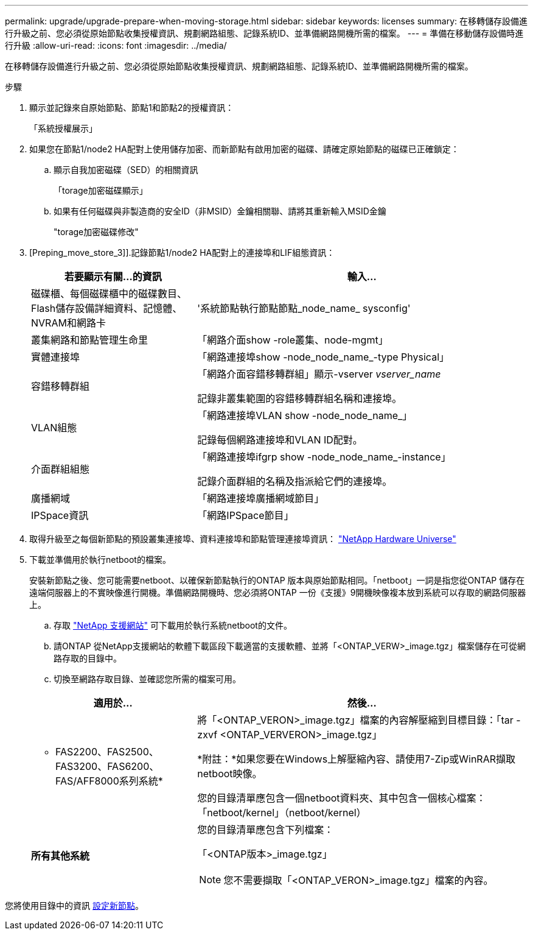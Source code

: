---
permalink: upgrade/upgrade-prepare-when-moving-storage.html 
sidebar: sidebar 
keywords: licenses 
summary: 在移轉儲存設備進行升級之前、您必須從原始節點收集授權資訊、規劃網路組態、記錄系統ID、並準備網路開機所需的檔案。 
---
= 準備在移動儲存設備時進行升級
:allow-uri-read: 
:icons: font
:imagesdir: ../media/


[role="lead"]
在移轉儲存設備進行升級之前、您必須從原始節點收集授權資訊、規劃網路組態、記錄系統ID、並準備網路開機所需的檔案。

.步驟
. 顯示並記錄來自原始節點、節點1和節點2的授權資訊：
+
「系統授權展示」

. 如果您在節點1/node2 HA配對上使用儲存加密、而新節點有啟用加密的磁碟、請確定原始節點的磁碟已正確鎖定：
+
.. 顯示自我加密磁碟（SED）的相關資訊
+
「torage加密磁碟顯示」

.. 如果有任何磁碟與非製造商的安全ID（非MSID）金鑰相關聯、請將其重新輸入MSID金鑰
+
"torage加密磁碟修改"



. [Preping_move_store_3]].記錄節點1/node2 HA配對上的連接埠和LIF組態資訊：
+
[cols="1,2"]
|===
| 若要顯示有關...的資訊 | 輸入... 


 a| 
磁碟櫃、每個磁碟櫃中的磁碟數目、Flash儲存設備詳細資料、記憶體、NVRAM和網路卡
 a| 
'系統節點執行節點節點_node_name_ sysconfig'



 a| 
叢集網路和節點管理生命里
 a| 
「網路介面show -role叢集、node-mgmt」



 a| 
實體連接埠
 a| 
「網路連接埠show -node_node_name_-type Physical」



 a| 
容錯移轉群組
 a| 
「網路介面容錯移轉群組」顯示-vserver _vserver_name_

記錄非叢集範圍的容錯移轉群組名稱和連接埠。



 a| 
VLAN組態
 a| 
「網路連接埠VLAN show -node_node_name_」

記錄每個網路連接埠和VLAN ID配對。



 a| 
介面群組組態
 a| 
「網路連接埠ifgrp show -node_node_name_-instance」

記錄介面群組的名稱及指派給它們的連接埠。



 a| 
廣播網域
 a| 
「網路連接埠廣播網域節目」



 a| 
IPSpace資訊
 a| 
「網路IPSpace節目」

|===
. 取得升級至之每個新節點的預設叢集連接埠、資料連接埠和節點管理連接埠資訊： https://hwu.netapp.com["NetApp Hardware Universe"^]
. [[Prepe_move_store_5]]下載並準備用於執行netboot的檔案。
+
安裝新節點之後、您可能需要netboot、以確保新節點執行的ONTAP 版本與原始節點相同。「netboot」一詞是指您從ONTAP 儲存在遠端伺服器上的不實映像進行開機。準備網路開機時、您必須將ONTAP 一份《支援》9開機映像複本放到系統可以存取的網路伺服器上。

+
.. 存取 https://mysupport.netapp.com/site/["NetApp 支援網站"^] 可下載用於執行系統netboot的文件。
.. 請ONTAP 從NetApp支援網站的軟體下載區段下載適當的支援軟體、並將「<ONTAP_VERW>_image.tgz」檔案儲存在可從網路存取的目錄中。
.. 切換至網路存取目錄、並確認您所需的檔案可用。


+
[cols="1,2"]
|===
| 適用於... | 然後... 


 a| 
* FAS2200、FAS2500、FAS3200、FAS6200、FAS/AFF8000系列系統*
 a| 
將「<ONTAP_VERON>_image.tgz」檔案的內容解壓縮到目標目錄：「tar -zxvf <ONTAP_VERVERON>_image.tgz」

*附註：*如果您要在Windows上解壓縮內容、請使用7-Zip或WinRAR擷取netboot映像。

您的目錄清單應包含一個netboot資料夾、其中包含一個核心檔案：「netboot/kernel」（netboot/kernel）



 a| 
*所有其他系統*
 a| 
您的目錄清單應包含下列檔案：

「<ONTAP版本>_image.tgz」


NOTE: 您不需要擷取「<ONTAP_VERON>_image.tgz」檔案的內容。

|===


您將使用目錄中的資訊 xref:upgrade-set-up-new-nodes.adoc[設定新節點]。
